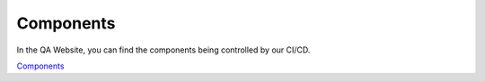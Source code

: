 Components
===================

In the QA Website, you can find the components being controlled by our CI/CD.

`Components <https://digit-dqa.fpfis.tech.ec.europa.eu/package-reviews>`_
